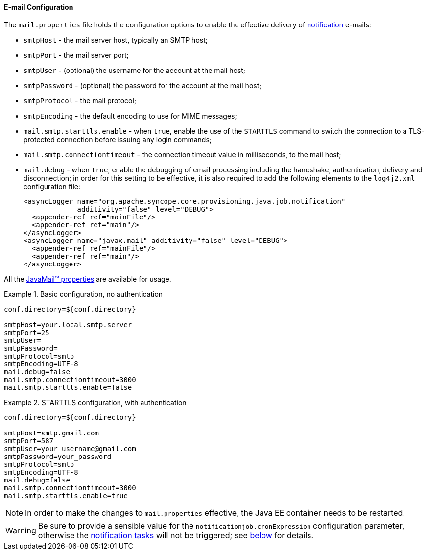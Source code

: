 //
// Licensed to the Apache Software Foundation (ASF) under one
// or more contributor license agreements.  See the NOTICE file
// distributed with this work for additional information
// regarding copyright ownership.  The ASF licenses this file
// to you under the Apache License, Version 2.0 (the
// "License"); you may not use this file except in compliance
// with the License.  You may obtain a copy of the License at
//
//   http://www.apache.org/licenses/LICENSE-2.0
//
// Unless required by applicable law or agreed to in writing,
// software distributed under the License is distributed on an
// "AS IS" BASIS, WITHOUT WARRANTIES OR CONDITIONS OF ANY
// KIND, either express or implied.  See the License for the
// specific language governing permissions and limitations
// under the License.
//
==== E-mail Configuration

The `mail.properties` file holds the configuration options to enable the effective delivery of
<<notifications,notification>> e-mails:

* `smtpHost` - the mail server host, typically an SMTP host;
* `smtpPort` - the mail server port;
* `smtpUser` - (optional) the username for the account at the mail host;
* `smtpPassword` - (optional) the password for the account at the mail host;
* `smtpProtocol` - the mail protocol;
* `smtpEncoding` - the default encoding to use for MIME messages;
* `mail.smtp.starttls.enable` - when `true`, enable the use of the `STARTTLS` command to switch the connection to a
TLS-protected connection before issuing any login commands;
* `mail.smtp.connectiontimeout` - the connection timeout value in milliseconds, to the mail host;
* `mail.debug` - when `true`, enable the debugging of email processing including the handshake, authentication, delivery
 and disconnection; in order for this setting to be effective, it is also required to add the following elements to the
`log4j2.xml` configuration file:
[source,xml]
<asyncLogger name="org.apache.syncope.core.provisioning.java.job.notification"
             additivity="false" level="DEBUG">
  <appender-ref ref="mainFile"/>
  <appender-ref ref="main"/>
</asyncLogger>
<asyncLogger name="javax.mail" additivity="false" level="DEBUG">
  <appender-ref ref="mainFile"/>
  <appender-ref ref="main"/>
</asyncLogger>

All the https://javaee.github.io/javamail/docs/api/com/sun/mail/smtp/package-summary.html#properties[JavaMail(TM) properties^]
are available for usage.

.Basic configuration, no authentication
====
....
conf.directory=${conf.directory}

smtpHost=your.local.smtp.server
smtpPort=25
smtpUser=
smtpPassword=
smtpProtocol=smtp
smtpEncoding=UTF-8
mail.debug=false
mail.smtp.connectiontimeout=3000
mail.smtp.starttls.enable=false
....
====

.STARTTLS configuration, with authentication
====
....
conf.directory=${conf.directory}

smtpHost=smtp.gmail.com
smtpPort=587
smtpUser=your_username@gmail.com
smtpPassword=your_password
smtpProtocol=smtp
smtpEncoding=UTF-8
mail.debug=false
mail.smtp.connectiontimeout=3000
mail.smtp.starttls.enable=true
....
====

[NOTE]
In order to make the changes to `mail.properties` effective, the Java EE container needs to be restarted.

[WARNING]
Be sure to provide a sensible value for the `notificationjob.cronExpression` configuration parameter, otherwise
the <<tasks-notification, notification tasks>> will not be triggered; see <<configuration-parameters, below>> for
details.
